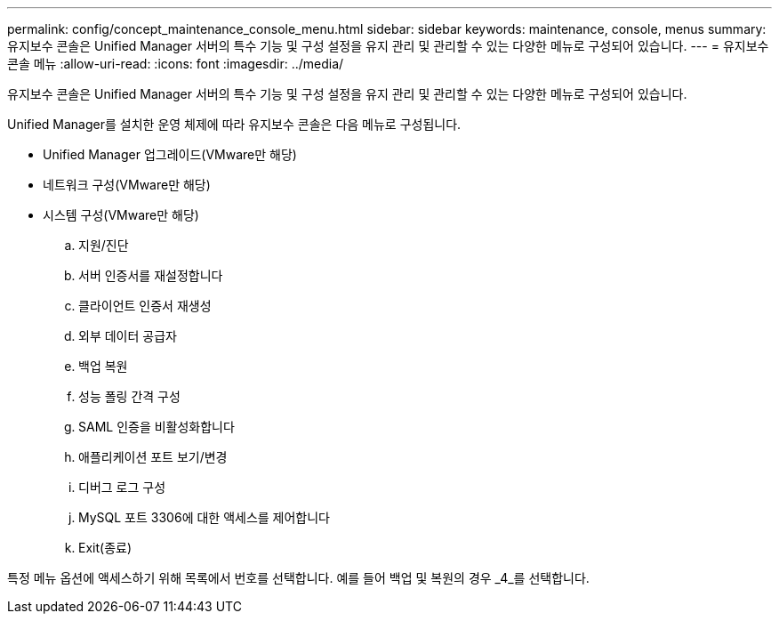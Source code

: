 ---
permalink: config/concept_maintenance_console_menu.html 
sidebar: sidebar 
keywords: maintenance, console, menus 
summary: 유지보수 콘솔은 Unified Manager 서버의 특수 기능 및 구성 설정을 유지 관리 및 관리할 수 있는 다양한 메뉴로 구성되어 있습니다. 
---
= 유지보수 콘솔 메뉴
:allow-uri-read: 
:icons: font
:imagesdir: ../media/


[role="lead"]
유지보수 콘솔은 Unified Manager 서버의 특수 기능 및 구성 설정을 유지 관리 및 관리할 수 있는 다양한 메뉴로 구성되어 있습니다.

Unified Manager를 설치한 운영 체제에 따라 유지보수 콘솔은 다음 메뉴로 구성됩니다.

* Unified Manager 업그레이드(VMware만 해당)
* 네트워크 구성(VMware만 해당)
* 시스템 구성(VMware만 해당)
+
.. 지원/진단
.. 서버 인증서를 재설정합니다
.. 클라이언트 인증서 재생성
.. 외부 데이터 공급자
.. 백업 복원
.. 성능 폴링 간격 구성
.. SAML 인증을 비활성화합니다
.. 애플리케이션 포트 보기/변경
.. 디버그 로그 구성
.. MySQL 포트 3306에 대한 액세스를 제어합니다
.. Exit(종료)




특정 메뉴 옵션에 액세스하기 위해 목록에서 번호를 선택합니다. 예를 들어 백업 및 복원의 경우 _4_를 선택합니다.
